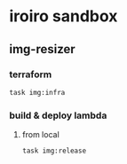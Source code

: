 * iroiro sandbox

** img-resizer

*** terraform
#+begin_src bash
task img:infra
#+end_src

*** build & deploy lambda

**** from local
#+begin_src bash
task img:release
#+end_src
